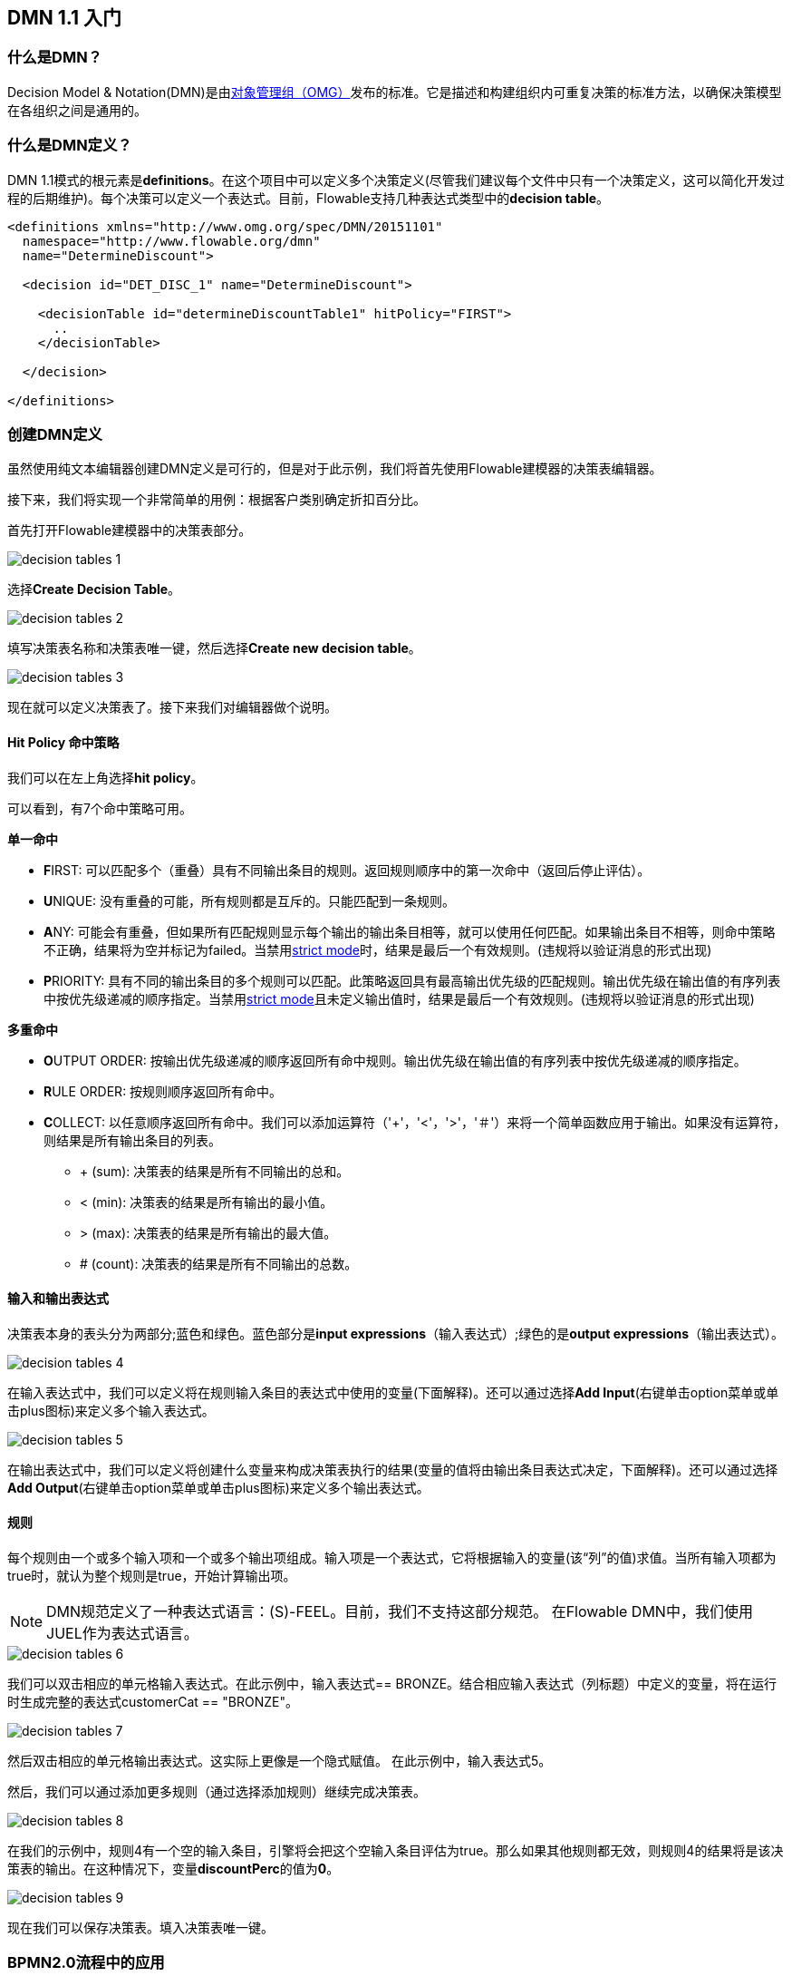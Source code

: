 [[bpmn20]]


== DMN 1.1 入门

[[whatIsDmn]]


=== 什么是DMN？


Decision Model & Notation(DMN)是由link:$$http://www.omg.org/spec/DMN/1.1$$[对象管理组（OMG）]发布的标准。它是描述和构建组织内可重复决策的标准方法，以确保决策模型在各组织之间是通用的。

[[dmnDefiningDecision]]


=== 什么是DMN定义？


DMN 1.1模式的根元素是**definitions**。在这个项目中可以定义多个决策定义(尽管我们建议每个文件中只有一个决策定义，这可以简化开发过程的后期维护)。每个决策可以定义一个表达式。目前，Flowable支持几种表达式类型中的**decision table**。

[source,xml,linenums]
----
<definitions xmlns="http://www.omg.org/spec/DMN/20151101"
  namespace="http://www.flowable.org/dmn"
  name="DetermineDiscount">

  <decision id="DET_DISC_1" name="DetermineDiscount">

    <decisionTable id="determineDiscountTable1" hitPolicy="FIRST">
      ..
    </decisionTable>

  </decision>

</definitions>
----


=== 创建DMN定义


虽然使用纯文本编辑器创建DMN定义是可行的，但是对于此示例，我们将首先使用Flowable建模器的决策表编辑器。


接下来，我们将实现一个非常简单的用例：根据客户类别确定折扣百分比。


首先打开Flowable建模器中的决策表部分。

image::images/decision_tables_1.png[align="center"]


选择**Create Decision Table**。

image::images/decision_tables_2.png[align="center"]


填写决策表名称和决策表唯一键，然后选择**Create new decision table**。

image::images/decision_tables_3.png[align="center"]


现在就可以定义决策表了。接下来我们对编辑器做个说明。


==== Hit Policy 命中策略


我们可以在左上角选择**hit policy**。


可以看到，有7个命中策略可用。


*单一命中*

* **F**IRST: 可以匹配多个（重叠）具有不同输出条目的规则。返回规则顺序中的第一次命中（返回后停止评估）。


* **U**NIQUE: 没有重叠的可能，所有规则都是互斥的。只能匹配到一条规则。


* **A**NY: 可能会有重叠，但如果所有匹配规则显示每个输出的输出条目相等，就可以使用任何匹配。如果输出条目不相等，则命中策略不正确，结果将为空并标记为failed。当禁用link:$$#strictMode$$[strict mode]时，结果是最后一个有效规则。(违规将以验证消息的形式出现)


* **P**RIORITY: 具有不同的输出条目的多个规则可以匹配。此策略返回具有最高输出优先级的匹配规则。输出优先级在输出值的有序列表中按优先级递减的顺序指定。当禁用link:$$#strictMode$$[strict mode]且未定义输出值时，结果是最后一个有效规则。(违规将以验证消息的形式出现)



*多重命中*


* **O**UTPUT ORDER: 按输出优先级递减的顺序返回所有命中规则。输出优先级在输出值的有序列表中按优先级递减的顺序指定。


* **R**ULE ORDER: 按规则顺序返回所有命中。


* **C**OLLECT: 以任意顺序返回所有命中。我们可以添加运算符（'+'，'<'，'>'，'＃'）来将一个简单函数应用于输出。如果没有运算符，则结果是所有输出条目的列表。

** + (sum): 决策表的结果是所有不同输出的总和。
** < (min): 决策表的结果是所有输出的最小值。
** > (max): 决策表的结果是所有输出的最大值。
** # (count): 决策表的结果是所有不同输出的总数。


==== 输入和输出表达式


决策表本身的表头分为两部分;蓝色和绿色。蓝色部分是**input expressions**（输入表达式）;绿色的是**output expressions**（输出表达式）。

image::images/decision_tables_4.png[align="center"]


在输入表达式中，我们可以定义将在规则输入条目的表达式中使用的变量(下面解释)。还可以通过选择**Add Input**(右键单击option菜单或单击plus图标)来定义多个输入表达式。

image::images/decision_tables_5.png[align="center"]


在输出表达式中，我们可以定义将创建什么变量来构成决策表执行的结果(变量的值将由输出条目表达式决定，下面解释)。还可以通过选择**Add Output**(右键单击option菜单或单击plus图标)来定义多个输出表达式。


==== 规则


每个规则由一个或多个输入项和一个或多个输出项组成。输入项是一个表达式，它将根据输入的变量(该“列”的值)求值。当所有输入项都为true时，就认为整个规则是true，开始计算输出项。

[NOTE]
====

DMN规范定义了一种表达式语言：(S)-FEEL。目前，我们不支持这部分规范。 在Flowable DMN中，我们使用JUEL作为表达式语言。
====

image::images/decision_tables_6.png[align="center"]

我们可以双击相应的单元格输入表达式。在此示例中，输入表达式== BRONZE。结合相应输入表达式（列标题）中定义的变量，将在运行时生成完整的表达式customerCat == "BRONZE"。

image::images/decision_tables_7.png[align="center"]

然后双击相应的单元格输出表达式。这实际上更像是一个隐式赋值。
在此示例中，输入表达式5。

然后，我们可以通过添加更多规则（通过选择添加规则）继续完成决策表。

image::images/decision_tables_8.png[align="center"]


在我们的示例中，规则4有一个空的输入条目，引擎将会把这个空输入条目评估为true。那么如果其他规则都无效，则规则4的结果将是该决策表的输出。在这种情况下，变量**discountPerc**的值为**0**。

image::images/decision_tables_9.png[align="center"]


现在我们可以保存决策表。填入决策表唯一键。


=== BPMN2.0流程中的应用


通过包含**Decision task**并选择**Decision table reference**，可以在BPMN2.0流程中使用新创建的决策表。

image::images/decision_tables_10.png[align="center"]


上面定义的流程中，该流程有一个启动表单，它将**customer category**（客户类别）提供给流程实例（从而提供给决策表）。**Display Discount**（显示折扣）用户任务使用表达式表单字段显示决策表的结果;${discountperc}。


=== DMN 1.1 xml文件


上面示例的完整DMN 1.1 xml文件。

[source,xml,linenums]
----
<definitions xmlns="http://www.omg.org/spec/DMN/20151101" id="definition_78d09dd7-374c-11e8-b5d8-0242ac120005" name="Determine Discount" namespace="http://www.flowable.org/dmn">
  <decision id="DET_DISC_1" name="Determine Discount">
    <decisionTable id="decisionTable_78d09dd7-374c-11e8-b5d8-0242ac120005" hitPolicy="UNIQUE">
      <input label="Customer Category">
        <inputExpression id="inputExpression_1" typeRef="string">
          <text>customerCat</text>
        </inputExpression>
        <inputValues>
          <text>"BRONZE","SILVER","GOLD"</text>
        </inputValues>
      </input>
      <output id="outputExpression_2" label="Discount Percentage" name="discountPerc" typeRef="number">
        <outputValues>
          <text>"0","5","10","20"</text>
        </outputValues>
      </output>
      <rule>
        <inputEntry id="inputEntry_1_1">
          <text><![CDATA[== "BRONZE"]]></text>
        </inputEntry>
        <outputEntry id="outputEntry_2_1">
          <text><![CDATA[5]]></text>
        </outputEntry>
      </rule>
      <rule>
        <inputEntry id="inputEntry_1_2">
          <text><![CDATA[== "SILVER"]]></text>
        </inputEntry>
        <outputEntry id="outputEntry_2_2">
          <text><![CDATA[10]]></text>
        </outputEntry>
      </rule>
      <rule>
        <inputEntry id="inputEntry_1_3">
          <text><![CDATA[== "GOLD"]]></text>
        </inputEntry>
        <outputEntry id="outputEntry_2_3">
          <text><![CDATA[20]]></text>
        </outputEntry>
      </rule>
      <rule>
        <inputEntry id="inputEntry_1_4">
          <text><![CDATA[-]]></text>
        </inputEntry>
        <outputEntry id="outputEntry_2_4">
          <text><![CDATA[0]]></text>
        </outputEntry>
      </rule>
    </decisionTable>
  </decision>
</definitions>
----


* 此处需要重点强调的是，在Flowable中使用的决策表键是DMN xml文件中的决策ID。